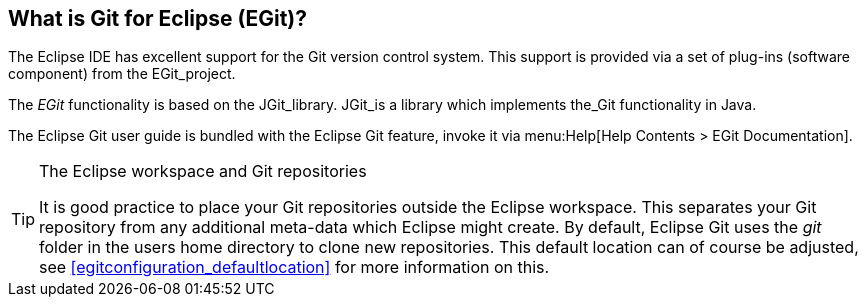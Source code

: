 == What is Git for Eclipse (EGit)?

(((EGit, see=Eclipse Git)))
(((Git support in Eclipse,see=Eclipse Git)))
The Eclipse IDE has excellent support for the Git version control system.
This support is provided via a set of plug-ins (software component) from the EGit_project.
	
The _EGit_ functionality is based on the JGit_library.
JGit_is a library which implements the_Git functionality in Java.
	
	
The Eclipse Git user guide is bundled with the Eclipse Git feature, invoke it via menu:Help[Help Contents >  EGit Documentation].

.The Eclipse workspace and Git repositories
[TIP]
====
(((Eclipse Git,Workspaces and Git repositories)))
It is good practice to place your Git repositories outside the Eclipse workspace. 
This separates your Git repository from any additional meta-data which Eclipse might create. 
By default, Eclipse Git uses the _git_ folder in the users home directory to clone new repositories. 
This default location can of course be adjusted, see <<egitconfiguration_defaultlocation>> for more information on this.
====
